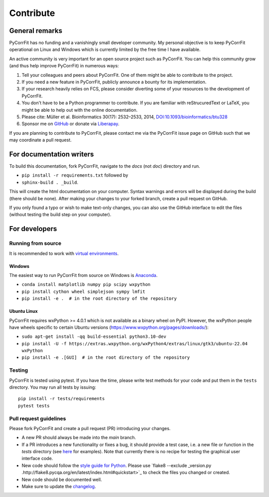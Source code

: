 ==========
Contribute
==========


General remarks
===============
PyCorrFit has no funding and a vanishingly small developer community.
My personal objective is to keep PyCorrFit operational on Linux and
Windows which is currently limited by the free time I have available.

An active community is very important for an open source project such
as PyCorrFit. You can help this community grow (and thus help improve
PyCorrFit) in numerous ways:

1. Tell your colleagues and peers about PyCorrFit. One of them might
   be able to contribute to the project.

2. If you need a new feature in PyCorrFit, publicly announce a bounty
   for its implementation.

3. If your research heavily relies on FCS, please consider diverting
   some of your resources to the development of PyCorrFit.

4. You don't have to be a Python programmer to contribute. If you are
   familiar with reStrucuredText or LaTeX, you might be able to help
   out with the online documentation.

5. Please cite: Müller et al. Bioinformatics 30(17): 2532–2533, 2014,
   `DOI:10.1093/bioinformatics/btu328
   <https://dx.doi.org/10.1093/bioinformatics/btu328>`_

6. Sponsor me on `GitHub <https://github.com/sponsors/paulmueller>`_
   or donate via `Liberapay <https://liberapay.com/paulmueller>`_.

If you are planning to contribute to PyCorrFit, please contact me via
the PyCorrFit issue page on GitHub such that we may coordinate a pull
request.


For documentation writers
=========================
To build this documentation, fork PyCorrFit, navigate
to the `docs` (not `doc`) directory and run.

- ``pip install -r requirements.txt`` followed by
- ``sphinx-build . _build``.

This will create the html documentation on your computer. Syntax warnings and errors
will be displayed during the build (there should be none). After making your
changes to your forked branch, create a pull request on GitHub.

If you only found a typo or wish to make text-only changes, you can also
use the GitHub interface to edit the files (without testing the build
step on your computer).


For developers
==============

Running from source
-------------------
It is recommended to work with
`virtual environments <https://docs.python.org/3/tutorial/venv.html>`_.

Windows
~~~~~~~
The easiest way to run PyCorrFit from source on Windows is
`Anaconda <http://continuum.io/downloads>`_.

- ``conda install matplotlib numpy pip scipy wxpython``
- ``pip install cython wheel simplejson sympy lmfit``
- ``pip install -e .  # in the root directory of the repository`` 

Ubuntu Linux
~~~~~~~~~~~~
PyCorrFit requires wxPython >= 4.0.1 which is not available as a binary
wheel on PyPI. However, the wxPython people have wheels specific to
certain Ubuntu versions (https://www.wxpython.org/pages/downloads/):

- ``sudo apt-get install -qq build-essential python3.10-dev``
- ``pip install -U -f https://extras.wxpython.org/wxPython4/extras/linux/gtk3/ubuntu-22.04 wxPython``
- ``pip install -e .[GUI]  # in the root directory of the repository``

Testing
-------
PyCorrFit is tested using pytest. If you have the time, please write test
methods for your code and put them in the ``tests`` directory. You may
run all tests by issuing:

::

    pip install -r tests/requirements
    pytest tests


Pull request guidelines
-----------------------
Please fork PyCorrFit and create a pull request (PR) introducing your changes.

- A new PR should always be made into the `main` branch.
- If a PR introduces a new functionality or fixes a bug, it should provide
  a test case, i.e. a new file or function in the `tests` directory
  (see `here <https://github.com/FCS-analysis/PyCorrFit/tree/develop/tests>`_
  for examples).
  Note that currently there is no recipe for testing the graphical user
  interface code.
- New code should follow the
  `style guide for Python <https://www.python.org/dev/peps/pep-0008/>`_.
  Please use `flake8 --exclude _version.py .http://flake8.pycqa.org/en/latest/index.html#quickstart>`_
  to check the files you changed or created.
- New code should be documented well.
- Make sure to update the `changelog <https://github.com/FCS-analysis/PyCorrFit/blob/develop/CHANGELOG>`_. 
